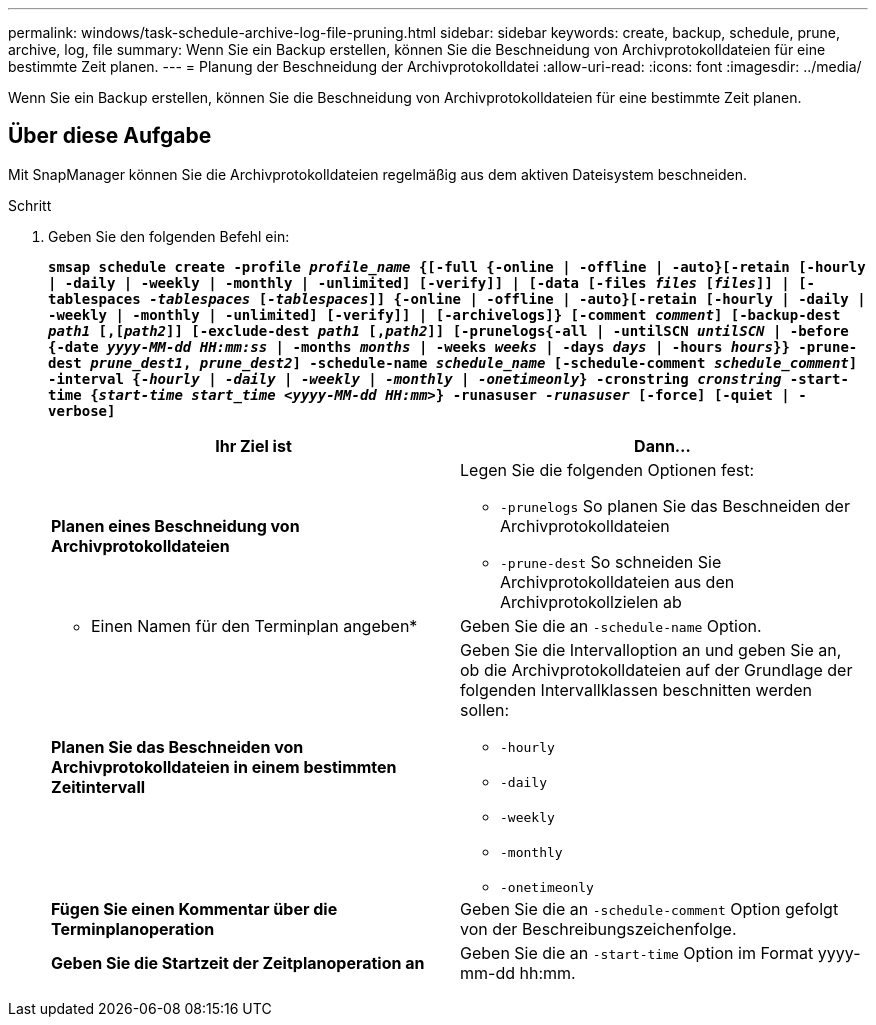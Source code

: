 ---
permalink: windows/task-schedule-archive-log-file-pruning.html 
sidebar: sidebar 
keywords: create, backup, schedule, prune, archive, log, file 
summary: Wenn Sie ein Backup erstellen, können Sie die Beschneidung von Archivprotokolldateien für eine bestimmte Zeit planen. 
---
= Planung der Beschneidung der Archivprotokolldatei
:allow-uri-read: 
:icons: font
:imagesdir: ../media/


[role="lead"]
Wenn Sie ein Backup erstellen, können Sie die Beschneidung von Archivprotokolldateien für eine bestimmte Zeit planen.



== Über diese Aufgabe

Mit SnapManager können Sie die Archivprotokolldateien regelmäßig aus dem aktiven Dateisystem beschneiden.

.Schritt
. Geben Sie den folgenden Befehl ein:
+
`*smsap schedule create -profile _profile_name_ {[-full {-online | -offline | -auto}[-retain [-hourly | -daily | -weekly | -monthly | -unlimited] [-verify]] | [-data [-files _files_ [_files_]] | [-tablespaces _-tablespaces_ [_-tablespaces_]] {-online | -offline | -auto}[-retain [-hourly | -daily | -weekly | -monthly | -unlimited] [-verify]] | [-archivelogs]} [-comment _comment_] [-backup-dest _path1_ [,[_path2_]] [-exclude-dest _path1_ [,_path2_]] [-prunelogs{-all | -untilSCN _untilSCN_ | -before {-date _yyyy-MM-dd HH:mm:ss_ | -months _months_ | -weeks _weeks_ | -days _days_ | -hours _hours_}} -prune-dest _prune_dest1_, _prune_dest2_] -schedule-name _schedule_name_ [-schedule-comment _schedule_comment_] -interval {-_hourly_ | _-daily_ | _-weekly_ | _-monthly_ | _-onetimeonly_} -cronstring _cronstring_ -start-time {_start-time_ _start_time_ _<yyyy-MM-dd HH:mm_>} -runasuser _-runasuser_ [-force] [-quiet | -verbose]*`

+
|===
| Ihr Ziel ist | Dann... 


 a| 
*Planen eines Beschneidung von Archivprotokolldateien*
 a| 
Legen Sie die folgenden Optionen fest:

** `-prunelogs` So planen Sie das Beschneiden der Archivprotokolldateien
** `-prune-dest` So schneiden Sie Archivprotokolldateien aus den Archivprotokollzielen ab




 a| 
* Einen Namen für den Terminplan angeben*
 a| 
Geben Sie die an `-schedule-name` Option.



 a| 
*Planen Sie das Beschneiden von Archivprotokolldateien in einem bestimmten Zeitintervall*
 a| 
Geben Sie die Intervalloption an und geben Sie an, ob die Archivprotokolldateien auf der Grundlage der folgenden Intervallklassen beschnitten werden sollen:

** `-hourly`
** `-daily`
** `-weekly`
** `-monthly`
** `-onetimeonly`




 a| 
*Fügen Sie einen Kommentar über die Terminplanoperation*
 a| 
Geben Sie die an `-schedule-comment` Option gefolgt von der Beschreibungszeichenfolge.



 a| 
*Geben Sie die Startzeit der Zeitplanoperation an*
 a| 
Geben Sie die an `-start-time` Option im Format yyyy-mm-dd hh:mm.

|===

